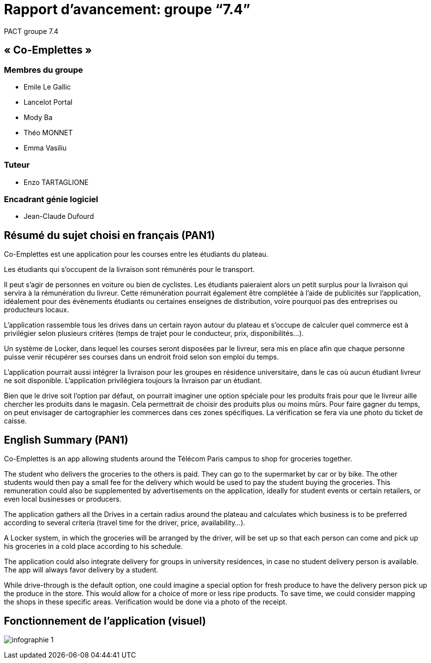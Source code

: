 = Rapport d’avancement: groupe “7.4”
PACT groupe 7.4


ifdef::env-gitlab,env-browser[:outfilesuffix: .adoc]
:doctype: book
:stem: latexmath
:source-highlighter: coderay
:toc-title: Table des matières
:toc: macro
:sectnums:
:imagesdir: images


// Partie non numérotée


:sectnums!:
== « Co-Emplettes »

=== Membres du groupe

* Emile Le Gallic
* Lancelot Portal
* Mody Ba
* Théo MONNET
* Emma Vasiliu

=== Tuteur

* Enzo TARTAGLIONE

=== Encadrant génie logiciel

* Jean-Claude Dufourd

<<<

== Résumé du sujet choisi en français (PAN1)


Co-Emplettes est une application pour les courses entre les étudiants du plateau.

Les étudiants qui s’occupent de la livraison sont rémunérés pour le transport.

Il peut s’agir de personnes en voiture ou bien de cyclistes. Les étudiants paieraient alors un petit surplus pour la livraison qui servira à la rémunération du livreur. Cette rémunération pourrait également être complétée à l’aide de publicités sur l’application, idéalement pour des évènements étudiants ou certaines enseignes de distribution, voire pourquoi pas des entreprises ou producteurs locaux.

L’application rassemble tous les drives dans un certain rayon autour du plateau et s’occupe de calculer quel commerce est à privilégier selon plusieurs critères (temps de trajet pour le conducteur, prix, disponibilités…).

Un système de Locker, dans lequel les courses seront disposées par le livreur, sera mis en place afin que chaque personne puisse venir récupérer ses courses dans un endroit froid selon son emploi du temps.

L’application pourrait aussi intégrer la livraison pour les groupes en résidence universitaire, dans le cas où aucun étudiant livreur ne soit disponible. L’application privilégiera toujours la livraison par un étudiant.

Bien que le drive soit l’option par défaut, on pourrait imaginer une option spéciale pour les produits frais pour que le livreur aille chercher les produits dans le magasin. Cela permettrait de choisir des produits plus ou moins mûrs. Pour faire gagner du temps, on peut envisager de cartographier les commerces dans ces zones spécifiques. La vérification se fera via une photo du ticket de caisse.

== English Summary (PAN1)

Co-Emplettes is an app allowing students around the Télécom Paris campus to shop for groceries together. 

The student who delivers the groceries to the others is paid. They can go to the supermarket by car or by bike. The other students would then pay a small fee for the delivery which would be used to pay the student buying the groceries. This remuneration could also be supplemented by advertisements on the application, ideally for student events or certain retailers, or even local businesses or producers.

The application gathers all the Drives in a certain radius around the plateau and calculates which business is to be preferred according to several criteria (travel time for the driver, price, availability...). 

A Locker system, in which the groceries will be arranged by the driver, will be set up so that each person can come and pick up his groceries in a cold place according to his schedule. 

The application could also integrate delivery for groups in university residences, in case no student delivery person is available. The app will always favor delivery by a student. 

While drive-through is the default option, one could imagine a special option for fresh produce to have the delivery person pick up the produce in the store. This would allow for a choice of more or less ripe products. To save time, we could consider mapping the shops in these specific areas. Verification would be done via a photo of the receipt. 


<<<

== Fonctionnement de l'application (visuel)

image:../images/infographie-1.jpeg[] 

// *Notes concenant le rapport*

// Les différentes pages du document sont rédigées en utilisant le langage
// AsciiDoc. Le squelette de rapport contient des exemples avec entre autres:

// * des images,
// * des liens,
// * des équations.

// La structure du rapport (parties, sections et la relation avec les
// différents fichiers) se trouve dans le fichier courant.

// **Prenez le temps** de supprimer le texte de remplissage et les sections non
// utilisées pour l'instant. Vous pouvez par exemple commenter ces parties non
// utilisées pour qu'elles n'apparaissent pas dans le document final. En Asciidoc,
// il suffit de les précéder de deux slashs (`//`).

// <<<
// toc::[]
// <<<

// // On numérote le reste des sections
// :sectnums:

// == Étude d’antériorité et justification de la proposition (PAN1)

// include::proposition/proposition.adoc[Description de la proposition]

// include::proposition/etat-de-l-art.adoc[Description de l’état de l’art]

// <<<

// == Scénarios d’usage (PAN1)

// include::scenario/scenario.adoc[Scénarios d’usage]

// <<<

// == Architecture du projet (PAN1)

// include::architecture/schema.adoc[Schéma d’architecture]

// include::architecture/interfaces.adoc[Description des interfaces]

// include::architecture/sequence.adoc[Diagramme de séquence]

// include::architecture/ihm.adoc[Interface utilisateur graphique]

// <<<

// == Organisation du projet (PAN1)

// include::organisation/planification.adoc[Diagramme de planification temporel des tâches]

// include::organisation/plan-tests.adoc[Plans de test (PAN2+)]

// <<<

// [bibliography]
// == Bibliographie (PAN1+)

// include::References.adoc[Bibliographie]

// <<<

// == Annexes

// include::annexes/modifications.adoc[Modifications (PAN2+)]

// include::annexes/avancement.adoc[Avancement des modules]

// include::annexes/moduleX.adoc[Avancement module X]

// include::annexes/moduleY.adoc[Avancement module Y]
